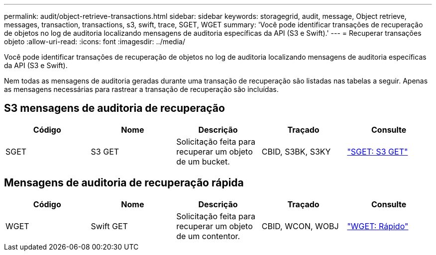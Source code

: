 ---
permalink: audit/object-retrieve-transactions.html 
sidebar: sidebar 
keywords: storagegrid, audit, message, Object retrieve, messages, transaction, transactions, s3, swift, trace, SGET, WGET 
summary: 'Você pode identificar transações de recuperação de objetos no log de auditoria localizando mensagens de auditoria específicas da API (S3 e Swift).' 
---
= Recuperar transações objeto
:allow-uri-read: 
:icons: font
:imagesdir: ../media/


[role="lead"]
Você pode identificar transações de recuperação de objetos no log de auditoria localizando mensagens de auditoria específicas da API (S3 e Swift).

Nem todas as mensagens de auditoria geradas durante uma transação de recuperação são listadas nas tabelas a seguir. Apenas as mensagens necessárias para rastrear a transação de recuperação são incluídas.



== S3 mensagens de auditoria de recuperação

|===
| Código | Nome | Descrição | Traçado | Consulte 


 a| 
SGET
 a| 
S3 GET
 a| 
Solicitação feita para recuperar um objeto de um bucket.
 a| 
CBID, S3BK, S3KY
 a| 
link:sget-s3-get.html["SGET: S3 GET"]

|===


== Mensagens de auditoria de recuperação rápida

|===
| Código | Nome | Descrição | Traçado | Consulte 


 a| 
WGET
 a| 
Swift GET
 a| 
Solicitação feita para recuperar um objeto de um contentor.
 a| 
CBID, WCON, WOBJ
 a| 
link:wget-swift-get.html["WGET: Rápido"]

|===